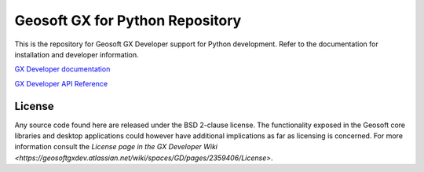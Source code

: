 Geosoft GX for Python Repository
================================

This is the repository for Geosoft GX Developer support for Python development.  Refer to the
documentation for installation and developer information.

`GX Developer documentation <https://geosoftgxdev.atlassian.net/wiki/display/GD/Python+in+GX+Developer>`__

`GX Developer API Reference <https://geosoftinc.github.io/gxpy/9.2/python/index.html>`__

License
-------

Any source code found here are released under the BSD 2-clause license. The functionality exposed in the Geosoft core libraries and desktop applications could however have additional implications as far as licensing is concerned. For more information consult the `License page in the GX Developer Wiki <https://geosoftgxdev.atlassian.net/wiki/spaces/GD/pages/2359406/License>`.

